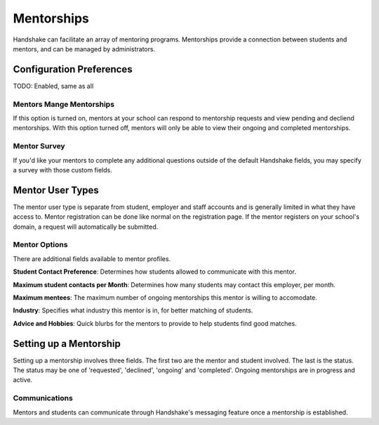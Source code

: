 .. _application_mentorships:

Mentorships
===========

Handshake can facilitate an array of mentoring programs. Mentorships provide a connection between students and mentors, and can be managed by administrators.

Configuration Preferences
-------------------------

TODO: Enabled, same as all

Mentors Mange Mentorships
#########################

If this option is turned on, mentors at your school can respond to mentorship requests and view pending and decliend mentorships. With this option turned off, mentors will only be able to view their ongoing and completed mentorships.

Mentor Survey
#############

If you'd like your mentors to complete any additional questions outside of the default Handshake fields, you may specify a survey with those custom fields.

Mentor User Types
-----------------

The mentor user type is separate from student, employer and staff accounts and is generally limited in what they have access to. Mentor registration can be done like normal on the registration page. If the mentor registers on your school's domain, a request will automatically be submitted.

Mentor Options
##############

There are additional fields available to mentor profiles.

**Student Contact Preference**: Determines how students allowed to communicate with this mentor.

**Maximum student contacts per Month**: Determines how many students may contact this employer, per month.

**Maximum mentees**: The maximum number of ongoing mentorships this mentor is willing to accomodate.

**Industry**: Specifies what industry this mentor is in, for better matching of students.

**Advice and Hobbies**: Quick blurbs for the mentors to provide to help students find good matches.

Setting up a Mentorship
-----------------------

Setting up a mentorship involves three fields. The first two are the mentor and student involved. The last is the status. The status may be one of 'requested', 'declined', 'ongoing' and 'completed'. Ongoing mentorships are in progress and active.

Communications
##############

Mentors and students can communicate through Handshake's messaging feature once a mentorship is established.
